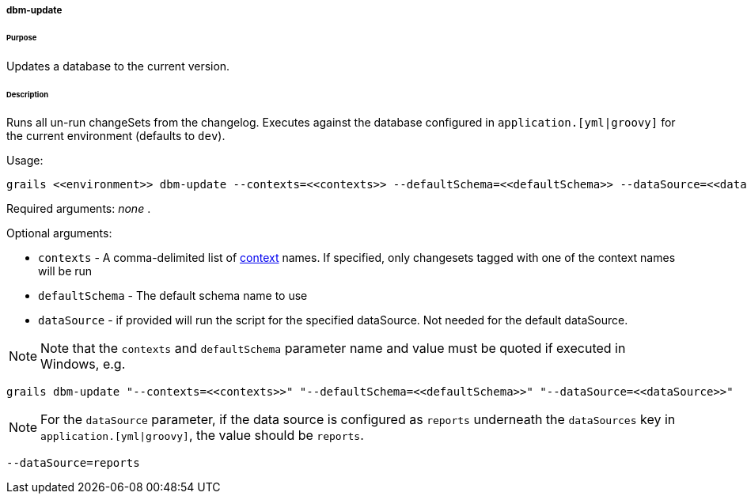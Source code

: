 ===== dbm-update

====== Purpose

Updates a database to the current version.

====== Description

Runs all un-run changeSets from the changelog. Executes against the database configured in `application.[yml|groovy]` for the current environment (defaults to `dev`).

Usage:
[source,java]
----
grails <<environment>> dbm-update --contexts=<<contexts>> --defaultSchema=<<defaultSchema>> --dataSource=<<dataSource>>
----

Required arguments: _none_ .

Optional arguments:

* `contexts` - A comma-delimited list of http://www.liquibase.org/manual/contexts[context] names. If specified, only changesets tagged with one of the context names will be run
* `defaultSchema` - The default schema name to use
* `dataSource` - if provided will run the script for the specified dataSource.  Not needed for the default dataSource.

NOTE: Note that the `contexts` and `defaultSchema` parameter name and value must be quoted if executed in Windows, e.g.
[source,groovy]
----
grails dbm-update "--contexts=<<contexts>>" "--defaultSchema=<<defaultSchema>>" "--dataSource=<<dataSource>>"
----

NOTE: For the `dataSource` parameter, if the data source is configured as `reports` underneath the `dataSources` key in `application.[yml|groovy]`, the value should be `reports`.

[source,groovy]
----
--dataSource=reports
----
